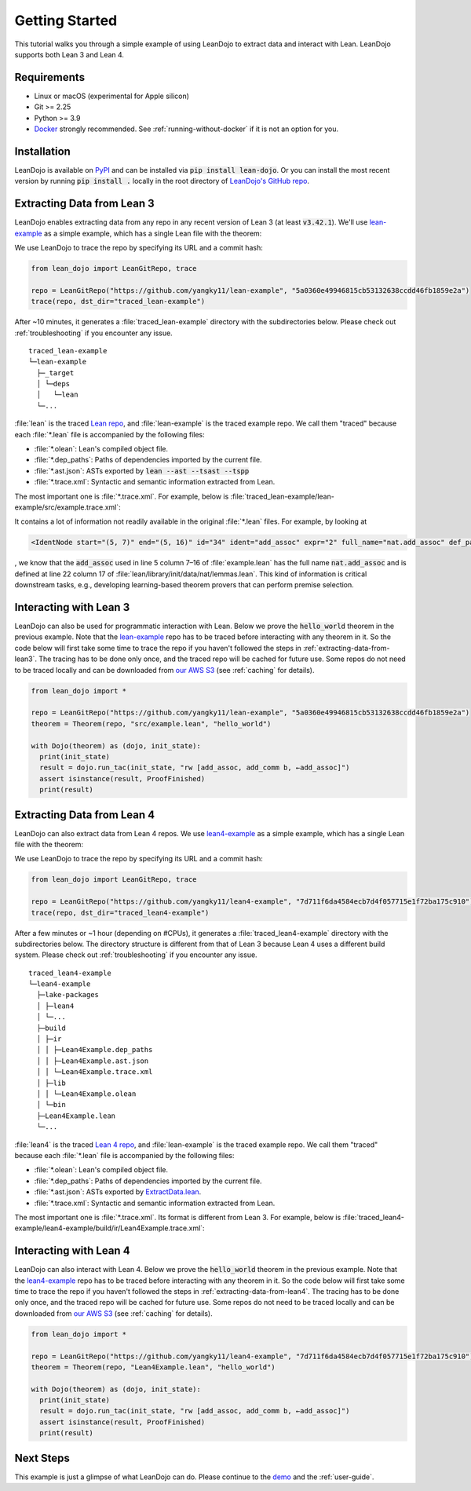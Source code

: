 .. _getting-started:

Getting Started
===============

This tutorial walks you through a simple example of using LeanDojo to extract data and interact with Lean. 
LeanDojo supports both Lean 3 and Lean 4.


Requirements
************

* Linux or macOS (experimental for Apple silicon)
* Git >= 2.25
* Python >= 3.9
* `Docker <https://www.docker.com/>`_ strongly recommended. See :ref:`running-without-docker` if it is not an option for you.


Installation
************

LeanDojo is available on `PyPI <https://pypi.org/project/lean-dojo/>`_ and can be installed via :code:`pip install lean-dojo`.
Or you can install the most recent version by running :code:`pip install .` locally in the root directory of `LeanDojo's GitHub repo <https://github.com/lean-dojo/LeanDojo>`_.


.. _extracting-data-from-lean3:

Extracting Data from Lean 3
***************************
LeanDojo enables extracting data from any repo in any recent version of Lean 3 (at least :code:`v3.42.1`). 
We'll use `lean-example <https://github.com/yangky11/lean-example>`_ as a simple example,
which has a single Lean file with the theorem:

.. code-block:: lean
   :caption: example.lean

   open nat (add_assoc add_comm)

   theorem hello_world (a b c : ℕ) : a + b + c = a + c + b :=
   begin
   rw [add_assoc, add_comm b, ←add_assoc]
   end

We use LeanDojo to trace the repo by specifying its URL and a commit hash:

.. code-block:: python

   from lean_dojo import LeanGitRepo, trace

   repo = LeanGitRepo("https://github.com/yangky11/lean-example", "5a0360e49946815cb53132638ccdd46fb1859e2a")
   trace(repo, dst_dir="traced_lean-example")

After ~10 minutes, it generates a :file:`traced_lean-example` directory with the subdirectories below.
Please check out :ref:`troubleshooting` if you encounter any issue.

::

   traced_lean-example
   └─lean-example
     ├─_target
     │ └─deps
     │   └─lean
     └─...

:file:`lean` is the traced `Lean repo <https://github.com/leanprover-community/lean>`_, 
and :file:`lean-example` is the traced example repo. We call them "traced" because each
:file:`*.lean` file is accompanied by the following files:
 
* :file:`*.olean`: Lean's compiled object file. 
* :file:`*.dep_paths`: Paths of dependencies imported by the current file. 
* :file:`*.ast.json`: ASTs exported by :code:`lean --ast --tsast --tspp` 
* :file:`*.trace.xml`: Syntactic and semantic information extracted from Lean.  

The most important one is :file:`*.trace.xml`. For example, below is :file:`traced_lean-example/lean-example/src/example.trace.xml`:

.. code-block::
   :caption: example.trace.xml

   <?xml version="1.0" ?>
   <TracedFile path="lean-example/src/example.lean" md5="c0cebeb0e7374edc9405ef40dc5689d8">
        <FileNode start="(0, 1)" end="(5, 4)" id="1">
                <ImportsNode start="(1, 1)" end="(1, 1)" id="2"/>
                <CommandsNode start="(1, 1)" end="(1, 1)" id="3">
                        <OpenNode start="(1, 1)" end="(1, 30)" id="4">
                                <GroupNode start="(1, 6)" end="(1, 6)" id="5">
                                        <IdentNode start="(1, 6)" end="(1, 6)" id="6" ident="nat"/>
                                        <ExplicitNode start="(1, 10)" end="(1, 11)" id="7">
                                                <IdentNode start="(1, 11)" end="(1, 11)" id="8" ident="add_assoc"/>
                                                <IdentNode start="(1, 21)" end="(1, 21)" id="9" ident="add_comm"/>
                                        </ExplicitNode>
                                </GroupNode>
                        </OpenNode>
                        <TheoremNode start="(3, 1)" end="(6, 4)" id="10" name="hello_world" full_name="hello_world">
                                <IdentNode start="(3, 9)" end="(3, 9)" id="11" ident="hello_world"/>
                                <BindersNode start="(3, 21)" end="(3, 21)" id="12">
                                        <OtherNode start="(3, 22)" end="(3, 22)" id="14" kind="binder_0">
                                                <VarsNode start="(3, 22)" end="(3, 22)" id="13">
                                                        <IdentNode start="(3, 22)" end="(3, 22)" id="15" ident="a"/>
                                                        <IdentNode start="(3, 24)" end="(3, 24)" id="16" ident="b"/>
                                                        <IdentNode start="(3, 26)" end="(3, 26)" id="17" ident="c"/>
                                                </VarsNode>
                                                <NotationNode start="(3, 30)" end="(3, 31)" id="18" value="exprℕ"/>
                                        </OtherNode>
                                </BindersNode>
                                <NotationNode start="(3, 45)" end="(3, 56)" id="29" value="expr = ">
                                        <NotationNode start="(3, 41)" end="(3, 44)" id="23" value="expr + ">
                                                <NotationNode start="(3, 37)" end="(3, 40)" id="21" value="expr + ">
                                                        <IdentNode start="(3, 35)" end="(3, 36)" id="19" ident="a"/>
                                                        <IdentNode start="(3, 39)" end="(3, 40)" id="20" ident="b"/>
                                                </NotationNode>
                                                <IdentNode start="(3, 43)" end="(3, 44)" id="22" ident="c"/>
                                        </NotationNode>
                                        <NotationNode start="(3, 53)" end="(3, 56)" id="28" value="expr + ">
                                                <NotationNode start="(3, 49)" end="(3, 52)" id="26" value="expr + ">
                                                        <IdentNode start="(3, 47)" end="(3, 48)" id="24" ident="a"/>
                                                        <IdentNode start="(3, 51)" end="(3, 52)" id="25" ident="c"/>
                                                </NotationNode>
                                                <IdentNode start="(3, 55)" end="(3, 56)" id="27" ident="b"/>
                                        </NotationNode>
                                </NotationNode>
                                <NotationNode start="(4, 1)" end="(6, 4)" id="47" value="begin">
                                        <BeginNode start="(4, 1)" end="(6, 4)" id="30">
                                                <TacticNode start="(5, 3)" end="(5, 41)" id="31" tactic="rw [add_assoc, add_comm b, ←add_assoc]" state_before="a b c : ℕ ⊢ a + b + c = a + c + b" state_after="no goals">
                                                        <ParseNode start="(5, 6)" end="(5, 41)" id="32">
                                                                <TokenNode start="(5, 6)" end="(5, 6)" id="33" token="["/>
                                                                <ExprNode start="(5, 7)" end="(5, 16)" id="35">
                                                                        <IdentNode start="(5, 7)" end="(5, 16)" id="34" ident="add_assoc" expr="2" full_name="nat.add_assoc" def_path="lean/library/init/data/nat/lemmas.lean" def_pos="(22, 17)"/>
                                                                </ExprNode>
                                                                <TokenNode start="(5, 16)" end="(5, 16)" id="36" token=","/>
                                                                <ExprNode start="(5, 18)" end="(5, 28)" id="40">
                                                                        <AppNode start="(5, 18)" end="(5, 28)" id="39">
                                                                               <IdentNode start="(5, 18)" end="(5, 26)" id="37" ident="add_comm" expr="1" full_name="nat.add_comm" def_path="lean/library/init/data/nat/lemmas.lean" def_pos="(15, 17)"/>
                                                                               <IdentNode start="(5, 27)" end="(5, 28)" id="38" ident="b"/>
                                                                        </AppNode>
                                                                </ExprNode>
                                                                <TokenNode start="(5, 28)" end="(5, 28)" id="41" token=","/>
                                                                <TokenNode start="(5, 30)" end="(5, 30)" id="42" token="&amp;lt;-"/>
                                                                <ExprNode start="(5, 31)" end="(5, 40)" id="44">
                                                                        <IdentNode start="(5, 31)" end="(5, 40)" id="43" ident="add_assoc" expr="0" full_name="nat.add_assoc" def_path="lean/library/init/data/nat/lemmas.lean" def_pos="(22, 17)"/>
                                                                </ExprNode>
                                                                <TokenNode start="(5, 40)" end="(5, 40)" id="45" token="]"/>
                                                        </ParseNode>
                                                        <ParseNode start="(6, 1)" end="(5, 41)" id="46"/>
                                                </TacticNode>
                                        </BeginNode>
                                </NotationNode>
                        </TheoremNode>
                </CommandsNode>
        </FileNode>
        <Exprs>
                <ConstExpr tags="0" full_name="nat.add_assoc" levels="[]" def_path="lean/library/init/data/nat/lemmas.lean" def_pos="(22, 17)"/>
                <ConstExpr tags="1" full_name="nat.add_comm" levels="[]" def_path="lean/library/init/data/nat/lemmas.lean" def_pos="(15, 17)"/>
                <ConstExpr tags="2" full_name="nat.add_assoc" levels="[]" def_path="lean/library/init/data/nat/lemmas.lean" def_pos="(22, 17)"/>
        </Exprs>
        <Comments/>
   </TracedFile>

It contains a lot of information not readily available in the original :file:`*.lean` files. 
For example, by looking at 

.. code-block::

   <IdentNode start="(5, 7)" end="(5, 16)" id="34" ident="add_assoc" expr="2" full_name="nat.add_assoc" def_path="lean/library/init/data/nat/lemmas.lean" def_pos="(22, 17)"/>

, we know that the :code:`add_assoc` used in line 5 column 7–16 of :file:`example.lean` 
has the full name :code:`nat.add_assoc` and is defined at line 22 column 17 of :file:`lean/library/init/data/nat/lemmas.lean`. 
This kind of information is critical downstream tasks, e.g., developing learning-based theorem provers that can perform premise selection.


Interacting with Lean 3
***********************

LeanDojo can also be used for programmatic interaction with Lean. Below we prove the :code:`hello_world` 
theorem in the previous example. Note that the `lean-example <https://github.com/yangky11/lean-example>`_ repo
has to be traced before interacting with any theorem in it. So the code below will first take some time 
to trace the repo if you haven't followed the steps in :ref:`extracting-data-from-lean3`. The tracing has to be done 
only once, and the traced repo will be cached for future use. Some repos do not need to be traced locally and 
can be downloaded from `our AWS S3 <https://lean-dojo.s3.amazonaws.com>`_ (see :ref:`caching` for details).

.. code-block:: python

   from lean_dojo import *

   repo = LeanGitRepo("https://github.com/yangky11/lean-example", "5a0360e49946815cb53132638ccdd46fb1859e2a")
   theorem = Theorem(repo, "src/example.lean", "hello_world")

   with Dojo(theorem) as (dojo, init_state):
     print(init_state)
     result = dojo.run_tac(init_state, "rw [add_assoc, add_comm b, ←add_assoc]")
     assert isinstance(result, ProofFinished)
     print(result)

.. code-block::
   :caption: Expected output:

   TacticState(pp='a b c : ℕ\n⊢ a + b + c = a + c + b', id=0, message=None)
   ProofFinished(tactic_state_id=1, message='')


.. _extracting-data-from-lean4:

Extracting Data from Lean 4
***************************
LeanDojo can also extract data from Lean 4 repos. We use `lean4-example <https://github.com/yangky11/lean4-example>`_ as a simple example,
which has a single Lean file with the theorem:

.. code-block:: lean
   :caption: Lean4Example.lean

    open Nat (add_assoc add_comm)

    def hello := "world"

    theorem hello_world (a b c : Nat) 
      : a + b + c = a + c + b := by 
      rw [add_assoc, add_comm b, ←add_assoc]

We use LeanDojo to trace the repo by specifying its URL and a commit hash:

.. code-block:: python

   from lean_dojo import LeanGitRepo, trace

   repo = LeanGitRepo("https://github.com/yangky11/lean4-example", "7d711f6da4584ecb7d4f057715e1f72ba175c910")
   trace(repo, dst_dir="traced_lean4-example")

After a few minutes or ~1 hour (depending on #CPUs), it generates a :file:`traced_lean4-example` directory with the subdirectories below.
The directory structure is different from that of Lean 3 because Lean 4 uses a different build system.
Please check out :ref:`troubleshooting` if you encounter any issue.

::

   traced_lean4-example
   └─lean4-example
     ├─lake-packages
     │ ├─lean4
     │ └─...
     ├─build
     │ ├─ir
     │ │ ├─Lean4Example.dep_paths
     │ │ ├─Lean4Example.ast.json
     │ │ └─Lean4Example.trace.xml
     │ ├─lib
     │ │ └─Lean4Example.olean
     │ └─bin
     ├─Lean4Example.lean
     └─...

:file:`lean4` is the traced `Lean 4 repo <https://github.com/leanprover/lean4>`_, 
and :file:`lean-example` is the traced example repo. We call them "traced" because each
:file:`*.lean` file is accompanied by the following files:
 
* :file:`*.olean`: Lean's compiled object file. 
* :file:`*.dep_paths`: Paths of dependencies imported by the current file. 
* :file:`*.ast.json`: ASTs exported by `ExtractData.lean <https://github.com/lean-dojo/LeanDojo/blob/main/src/lean_dojo/data_extraction/ExtractData.lean>`_.
* :file:`*.trace.xml`: Syntactic and semantic information extracted from Lean.  

The most important one is :file:`*.trace.xml`. Its format is different from Lean 3. 
For example, below is :file:`traced_lean4-example/lean4-example/build/ir/Lean4Example.trace.xml`:

.. code-block::
   :caption: Lean4Example.trace.xml

   <TracedFile path="Lean4Example.lean" md5="f1870b0657e8f0ab375dcd02344519ee">
     <FileNode4 start="(1, 1)" end="(7, 41)">
       <ModuleHeaderNode4>
         <NullNode4/>
         <NullNode4/>
       </ModuleHeaderNode4>
       <CommandOpenNode4 start="(1, 1)" end="(1, 30)">
         <AtomNode4 start="(1, 1)" end="(1, 5)" leading="" trailing=" " val="open"/>
         <CommandOpenonlyNode4 start="(1, 6)" end="(1, 30)">
           <IdentNode4 start="(1, 6)" end="(1, 9)" leading="" trailing=" " raw_val="Nat" val="Nat"/>
           <AtomNode4 start="(1, 10)" end="(1, 11)" leading="" trailing="" val="("/>
           <NullNode4 start="(1, 11)" end="(1, 29)">
             <IdentNode4 start="(1, 11)" end="(1, 20)" leading="" trailing=" " raw_val="add_assoc" val="add_assoc"/>
             <IdentNode4 start="(1, 21)" end="(1, 29)" leading="" trailing="" raw_val="add_comm" val="add_comm"/>
           </NullNode4>
           <AtomNode4 start="(1, 29)" end="(1, 30)" leading="" trailing="&#10;&#10;" val=")"/>
         </CommandOpenonlyNode4>
       </CommandOpenNode4>
       <CommandDeclarationNode4 start="(3, 1)" end="(3, 21)">
         <CommandDeclmodifiersNode4>
           <NullNode4/>
           <NullNode4/>
           <NullNode4/>
           <NullNode4/>
           <NullNode4/>
           <NullNode4/>
         </CommandDeclmodifiersNode4>
         <CommandDefNode4 start="(3, 1)" end="(3, 21)">
           <AtomNode4 start="(3, 1)" end="(3, 4)" leading="" trailing=" " val="def"/>
           <CommandDeclidNode4 start="(3, 5)" end="(3, 10)">
             <IdentNode4 start="(3, 5)" end="(3, 10)" leading="" trailing=" " raw_val="hello" val="hello"/>
             <NullNode4/>
           </CommandDeclidNode4>
           <OtherNode4 kind="Lean.Parser.Command.optDeclSig">
             <NullNode4/>
             <NullNode4/>
           </OtherNode4>
           <CommandDeclvalsimpleNode4 start="(3, 11)" end="(3, 21)">
             <AtomNode4 start="(3, 11)" end="(3, 13)" leading="" trailing=" " val=":="/>
             <OtherNode4 start="(3, 14)" end="(3, 21)" kind="str">
               <AtomNode4 start="(3, 14)" end="(3, 21)" leading="" trailing="&#10;&#10;" val="&amp;quot;world&amp;quot;"/>
             </OtherNode4>
             <NullNode4/>
           </CommandDeclvalsimpleNode4>
           <NullNode4/>
           <NullNode4/>
           <NullNode4/>
         </CommandDefNode4>
       </CommandDeclarationNode4>
       <CommandDeclarationNode4 start="(5, 1)" end="(7, 41)">
         <CommandDeclmodifiersNode4>
           <NullNode4/>
           <NullNode4/>
           <NullNode4/>
           <NullNode4/>
           <NullNode4/>
           <NullNode4/>
         </CommandDeclmodifiersNode4>
         <CommandTheoremNode4 start="(5, 1)" end="(7, 41)" name="hello_world" full_name="hello_world" _is_private_decl="False">
           <AtomNode4 start="(5, 1)" end="(5, 8)" leading="" trailing=" " val="theorem"/>
           <CommandDeclidNode4 start="(5, 9)" end="(5, 20)">
             <IdentNode4 start="(5, 9)" end="(5, 20)" leading="" trailing=" " raw_val="hello_world" val="hello_world"/>
             <NullNode4/>
           </CommandDeclidNode4>
           <CommandDeclsigNode4 start="(5, 21)" end="(6, 26)">
             <NullNode4 start="(5, 21)" end="(5, 34)">
               <TermExplicitbinderNode4 start="(5, 21)" end="(5, 34)">
                 <AtomNode4 start="(5, 21)" end="(5, 22)" leading="" trailing="" val="("/>
                 <NullNode4 start="(5, 22)" end="(5, 27)">
                   <IdentNode4 start="(5, 22)" end="(5, 23)" leading="" trailing=" " raw_val="a" val="a"/>
                   <IdentNode4 start="(5, 24)" end="(5, 25)" leading="" trailing=" " raw_val="b" val="b"/>
                   <IdentNode4 start="(5, 26)" end="(5, 27)" leading="" trailing=" " raw_val="c" val="c"/>
                 </NullNode4>
                 <NullNode4 start="(5, 28)" end="(5, 33)">
                   <AtomNode4 start="(5, 28)" end="(5, 29)" leading="" trailing=" " val=":"/>
                   <IdentNode4 start="(5, 30)" end="(5, 33)" leading="" trailing="" raw_val="Nat" val="Nat"/>
                 </NullNode4>
                 <NullNode4/>
                 <AtomNode4 start="(5, 33)" end="(5, 34)" leading="" trailing=" &#10;  " val=")"/>
               </TermExplicitbinderNode4>
             </NullNode4>
             <TermTypespecNode4 start="(6, 3)" end="(6, 26)">
               <AtomNode4 start="(6, 3)" end="(6, 4)" leading="" trailing=" " val=":"/>
               <OtherNode4 start="(6, 5)" end="(6, 26)" kind="«term_=_»">
                 <OtherNode4 start="(6, 5)" end="(6, 14)" kind="«term_+_»">
                   <OtherNode4 start="(6, 5)" end="(6, 10)" kind="«term_+_»">
                     <IdentNode4 start="(6, 5)" end="(6, 6)" leading="" trailing=" " raw_val="a" val="a"/>
                     <AtomNode4 start="(6, 7)" end="(6, 8)" leading="" trailing=" " val="+"/>
                     <IdentNode4 start="(6, 9)" end="(6, 10)" leading="" trailing=" " raw_val="b" val="b"/>
                   </OtherNode4>
                   <AtomNode4 start="(6, 11)" end="(6, 12)" leading="" trailing=" " val="+"/>
                   <IdentNode4 start="(6, 13)" end="(6, 14)" leading="" trailing=" " raw_val="c" val="c"/>
                 </OtherNode4>
                 <AtomNode4 start="(6, 15)" end="(6, 16)" leading="" trailing=" " val="="/>
                 <OtherNode4 start="(6, 17)" end="(6, 26)" kind="«term_+_»">
                   <OtherNode4 start="(6, 17)" end="(6, 22)" kind="«term_+_»">
                     <IdentNode4 start="(6, 17)" end="(6, 18)" leading="" trailing=" " raw_val="a" val="a"/>
                     <AtomNode4 start="(6, 19)" end="(6, 20)" leading="" trailing=" " val="+"/>
                     <IdentNode4 start="(6, 21)" end="(6, 22)" leading="" trailing=" " raw_val="c" val="c"/>
                   </OtherNode4>
                   <AtomNode4 start="(6, 23)" end="(6, 24)" leading="" trailing=" " val="+"/>
                   <IdentNode4 start="(6, 25)" end="(6, 26)" leading="" trailing=" " raw_val="b" val="b"/>
                 </OtherNode4>
               </OtherNode4>
             </TermTypespecNode4>
           </CommandDeclsigNode4>
           <CommandDeclvalsimpleNode4 start="(6, 27)" end="(7, 41)">
             <AtomNode4 start="(6, 27)" end="(6, 29)" leading="" trailing=" " val=":="/>
             <TermBytacticNode4 start="(6, 30)" end="(7, 41)">
               <AtomNode4 start="(6, 30)" end="(6, 32)" leading="" trailing=" &#10;  " val="by"/>
               <TacticTacticseqNode4 start="(7, 3)" end="(7, 41)">
                 <TacticTacticseq1IndentedNode4 start="(7, 3)" end="(7, 41)">
                   <NullNode4 start="(7, 3)" end="(7, 41)">
                     <OtherNode4 start="(7, 3)" end="(7, 41)" kind="Lean.Parser.Tactic.rwSeq" state_before="a b c : Nat&#10;⊢ a + b + c = a + c + b" state_after="no goals" tactic="rw [add_assoc, add_comm b, ←add_assoc]">
                       <AtomNode4 start="(7, 3)" end="(7, 5)" leading="" trailing=" " val="rw"/>
                       <NullNode4/>
                       <OtherNode4 start="(7, 6)" end="(7, 41)" kind="Lean.Parser.Tactic.rwRuleSeq">
                         <AtomNode4 start="(7, 6)" end="(7, 7)" leading="" trailing="" val="["/>
                         <NullNode4 start="(7, 7)" end="(7, 40)">
                           <OtherNode4 start="(7, 7)" end="(7, 16)" kind="Lean.Parser.Tactic.rwRule">
                             <NullNode4/>
                             <IdentNode4 start="(7, 7)" end="(7, 16)" leading="" trailing="" raw_val="add_assoc" val="add_assoc"/>
                           </OtherNode4>
                           <AtomNode4 start="(7, 16)" end="(7, 17)" leading="" trailing=" " val=","/>
                           <OtherNode4 start="(7, 18)" end="(7, 28)" kind="Lean.Parser.Tactic.rwRule">
                             <NullNode4/>
                             <OtherNode4 start="(7, 18)" end="(7, 28)" kind="Lean.Parser.Term.app">
                               <IdentNode4 start="(7, 18)" end="(7, 26)" leading="" trailing=" " raw_val="add_comm" val="add_comm"/>
                               <NullNode4 start="(7, 27)" end="(7, 28)">
                                 <IdentNode4 start="(7, 27)" end="(7, 28)" leading="" trailing="" raw_val="b" val="b"/>
                               </NullNode4>
                             </OtherNode4>
                           </OtherNode4>
                           <AtomNode4 start="(7, 28)" end="(7, 29)" leading="" trailing=" " val=","/>
                           <OtherNode4 start="(7, 30)" end="(7, 40)" kind="Lean.Parser.Tactic.rwRule">
                             <NullNode4 start="(7, 30)" end="(7, 31)">
                               <OtherNode4 start="(7, 30)" end="(7, 31)" kind="patternIgnore">
                                 <OtherNode4 start="(7, 30)" end="(7, 31)" kind="token.«← »">
                                   <AtomNode4 start="(7, 30)" end="(7, 31)" leading="" trailing="" val="←"/>
                                 </OtherNode4>
                               </OtherNode4>
                             </NullNode4>
                             <IdentNode4 start="(7, 31)" end="(7, 40)" leading="" trailing="" raw_val="add_assoc" val="add_assoc"/>
                           </OtherNode4>
                         </NullNode4>
                         <AtomNode4 start="(7, 40)" end="(7, 41)" leading="" trailing="&#10;" val="]"/>
                       </OtherNode4>
                       <NullNode4/>
                     </OtherNode4>
                   </NullNode4>
                 </TacticTacticseq1IndentedNode4>
               </TacticTacticseqNode4>
             </TermBytacticNode4>
             <NullNode4/>
           </CommandDeclvalsimpleNode4>
           <NullNode4/>
           <NullNode4/>
         </CommandTheoremNode4>
       </CommandDeclarationNode4>
     </FileNode4>
     <Comments/>
   </TracedFile>


Interacting with Lean 4
***********************

LeanDojo can also interact with Lean 4. Below we prove the :code:`hello_world` 
theorem in the previous example. Note that the `lean4-example <https://github.com/yangky11/lean4-example>`_ repo
has to be traced before interacting with any theorem in it. So the code below will first take some time 
to trace the repo if you haven't followed the steps in :ref:`extracting-data-from-lean4`.  The tracing has to be done 
only once, and the traced repo will be cached for future use. Some repos do not need to be traced locally and 
can be downloaded from `our AWS S3 <https://lean-dojo.s3.amazonaws.com>`_ (see :ref:`caching` for details).

.. code-block:: python

   from lean_dojo import *

   repo = LeanGitRepo("https://github.com/yangky11/lean4-example", "7d711f6da4584ecb7d4f057715e1f72ba175c910")
   theorem = Theorem(repo, "Lean4Example.lean", "hello_world")

   with Dojo(theorem) as (dojo, init_state):
     print(init_state)
     result = dojo.run_tac(init_state, "rw [add_assoc, add_comm b, ←add_assoc]")
     assert isinstance(result, ProofFinished)
     print(result)

.. code-block::
   :caption: Expected output:

   TacticState(pp='a b c : Nat\n⊢ a + b + c = a + c + b', id=0, message=None)
   ProofFinished(tactic_state_id=1, message='')


Next Steps
**********

This example is just a glimpse of what LeanDojo can do. Please continue to the `demo <https://github.com/lean-dojo/LeanDojo/blob/main/scripts/demo.ipynb>`_ and the :ref:`user-guide`.
